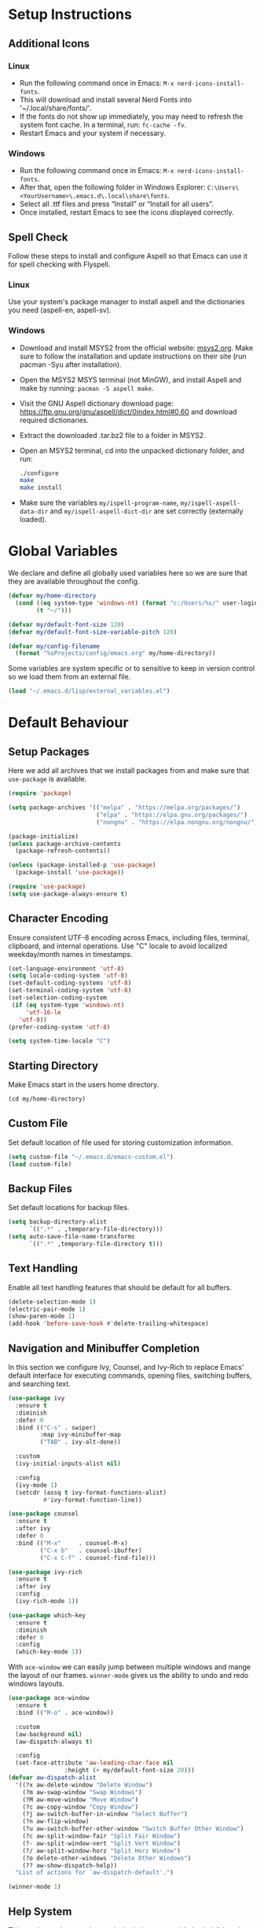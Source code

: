 #+PROPERTY: header-args:emacs-lisp :tangle ~/.emacs.d/init.el
* Setup Instructions
** Additional Icons
*** Linux
- Run the following command once in Emacs: =M-x nerd-icons-install-fonts=.
- This will download and install several Nerd Fonts into '~/.local/share/fonts/'.
- If the fonts do not show up immediately, you may need to refresh the system font cache. In a
  terminal, run: =fc-cache -fv=.
- Restart Emacs and your system if necessary.

*** Windows
- Run the following command once in Emacs: =M-x nerd-icons-install-fonts=.
- After that, open the following folder in Windows Explorer:
  =C:\Users\<YourUsername>\.emacs.d\.local\share\fonts=.
- Select all .ttf files and press “Install” or “Install for all users”.
- Once installed, restart Emacs to see the icons displayed correctly.

** Spell Check
Follow these steps to install and configure Aspell so that Emacs can use it for spell checking
with Flyspell.
*** Linux
Use your system's package manager to install aspell and the dictionaries you need (aspell-en, aspell-sv).

*** Windows
- Download and install MSYS2 from the official website: [[https://www.msys2.org/][msys2.org]]. Make sure to
  follow the installation and update instructions on their site  (run pacman
  -Syu after installation).
- Open the MSYS2 MSYS terminal (not MinGW), and install Aspell and make by running:
  =pacman -S aspell make=.
- Visit the GNU Aspell dictionary download page:
  [[https://ftp.gnu.org/gnu/aspell/dict/0index.html#0.60]] and download required dictionaries.
- Extract the downloaded .tar.bz2 file to a folder in MSYS2.
- Open an MSYS2 terminal, cd into the unpacked dictionary folder, and run:
  #+begin_src sh
    ./configure
    make
    make install
  #+end_src
- Make sure the variables =my/ispell-program-name=, =my/ispell-aspell-data-dir= and
  =my/ispell-aspell-dict-dir= are set correctly (externally loaded).

* Global Variables
We declare and define all globally used variables here so we are sure that they are available
throughout the config.
#+begin_src emacs-lisp
  (defvar my/home-directory
    (cond ((eq system-type 'windows-nt) (format "c:/Users/%s/" user-login-name))
          (t "~/")))

  (defvar my/default-font-size 120)
  (defvar my/default-font-size-variable-pitch 120)

  (defvar my/config-filename
    (format "%sProjects/config/emacs.org" my/home-directory))
#+end_src

Some variables are system specific or to sensitive to keep in version control so
we load them from an external file.
#+begin_src emacs-lisp
  (load "~/.emacs.d/lisp/external_variables.el")
#+end_src

* Default Behaviour
** Setup Packages
Here we add all archives that we install packages from and make sure that =use-package= is available.
#+begin_src emacs-lisp
  (require 'package)

  (setq package-archives '(("melpa" . "https://melpa.org/packages/")
                           ("elpa" . "https://elpa.gnu.org/packages/")
                           ("nongnu" . "https://elpa.nongnu.org/nongnu/")))

  (package-initialize)
  (unless package-archive-contents
    (package-refresh-contents))

  (unless (package-installed-p 'use-package)
    (package-install 'use-package))

  (require 'use-package)
  (setq use-package-always-ensure t)
#+end_src

** Character Encoding
Ensure consistent UTF-8 encoding across Emacs, including files, terminal,
clipboard, and internal operations. Use "C" locale to avoid localized weekday/month names in timestamps.
#+begin_src emacs-lisp
  (set-language-environment 'utf-8)
  (setq locale-coding-system 'utf-8)
  (set-default-coding-systems 'utf-8)
  (set-terminal-coding-system 'utf-8)
  (set-selection-coding-system
   (if (eq system-type 'windows-nt)
       'utf-16-le
     'utf-8))
  (prefer-coding-system 'utf-8)

  (setq system-time-locale "C")
#+end_src

** Starting Directory
Make Emacs start in the users home directory.
#+begin_src emacs-lisp
  (cd my/home-directory)
#+end_src

** Custom File
Set default location of file used for storing customization information.
#+begin_src emacs-lisp
  (setq custom-file "~/.emacs.d/emacs-custom.el")
  (load custom-file)
#+end_src

** Backup Files
Set default locations for backup files.
#+begin_src emacs-lisp
  (setq backup-directory-alist
        `((".*" . ,temporary-file-directory)))
  (setq auto-save-file-name-transforms
        `((".*" ,temporary-file-directory t)))
#+end_src

** Text Handling
Enable all text handling features that should be default for all buffers.
#+begin_src emacs-lisp
  (delete-selection-mode 1)
  (electric-pair-mode 1)
  (show-paren-mode 1)
  (add-hook 'before-save-hook #'delete-trailing-whitespace)
#+end_src

** Navigation and Minibuffer Completion
In this section we configure Ivy, Counsel, and Ivy-Rich to replace Emacs' default interface for executing commands, opening files, switching buffers, and searching text.
#+begin_src emacs-lisp
  (use-package ivy
    :ensure t
    :diminish
    :defer 0
    :bind (("C-s" . swiper)
           :map ivy-minibuffer-map
           ("TAB" . ivy-alt-done))

    :custom
    (ivy-initial-inputs-alist nil)

    :config
    (ivy-mode 1)
    (setcdr (assq t ivy-format-functions-alist)
            #'ivy-format-function-line))

  (use-package counsel
    :ensure t
    :after ivy
    :defer 0
    :bind (("M-x"     . counsel-M-x)
           ("C-x b"   . counsel-ibuffer)
           ("C-x C-f" . counsel-find-file)))

  (use-package ivy-rich
    :ensure t
    :after ivy
    :config
    (ivy-rich-mode 1))

  (use-package which-key
    :ensure t
    :diminish
    :defer 0
    :config
    (which-key-mode 1))
#+end_src

With =ace-window= we can easily jump between multiple windows and mange the layout
of our frames. =winner-mode= gives us the ability to undo and redo windows layouts.
#+begin_src emacs-lisp
  (use-package ace-window
    :ensure t
    :bind (("M-o" . ace-window))

    :custom
    (aw-background nil)
    (aw-dispatch-always t)

    :config
    (set-face-attribute 'aw-leading-char-face nil
      		      :height (+ my/default-font-size 20)))
  (defvar aw-dispatch-alist
    '((?x aw-delete-window "Delete Window")
      (?m aw-swap-window "Swap Windows")
      (?M aw-move-window "Move Window")
      (?c aw-copy-window "Copy Window")
      (?j aw-switch-buffer-in-window "Select Buffer")
      (?n aw-flip-window)
      (?u aw-switch-buffer-other-window "Switch Buffer Other Window")
      (?c aw-split-window-fair "Split Fair Window")
      (?- aw-split-window-vert "Split Vert Window")
      (?/ aw-split-window-horz "Split Horz Window")
      (?o delete-other-windows "Delete Other Windows")
      (?? aw-show-dispatch-help))
    "List of actions for `aw-dispatch-default'.")

  (winner-mode 1)
#+end_src

** Help System
This section replaces and extends the help system with the helpful package which
provides more informative and interactive help buffers.
#+begin_src emacs-lisp
  (use-package helpful
    :ensure t
    :defer t
    :after counsel

    :bind
    ([remap describe-function] . counsel-describe-function)
    ([remap describe-command] . helpful-command)
    ([remap describe-variable] . counsel-describe-variable)
    ([remap describe-key] . helpful-key)

    :custom
    (counsel-describe-function-function #'helpful-callable)
    (counsel-describe-variable-function #'helpful-variable))
#+end_src

** Spell Check
This code enables automatic spell checking in selected modes. Setup is a bit
tricky on Windows and requires an MSYS2 installation for access to aspell.
#+begin_src emacs-lisp
  (when (eq system-type 'windows-nt)
    (setq ispell-program-name my/ispell-program-name)
    (setq ispell-aspell-data-dir my/ispell-aspell-data-dir)
    (setq ispell-aspell-dict-dir my/ispell-aspell-dict-dir))

  (setq ispell-local-dictionary "sv")

  (defun my/set-flyspell-language-for-config ()
    "Use English dictionary for spell checking when editing the config file."
    (when (and (buffer-file-name)
               (string-equal (file-truename (buffer-file-name))
                             (file-truename
          		    (expand-file-name my/config-filename))))
      (ispell-change-dictionary "en")))

  (defun my/flyspell-theme-setup ()
    (set-face-attribute 'flyspell-incorrect nil
                        :underline nil :foreground "#d64930")
    (set-face-attribute 'flyspell-duplicate nil
                        :underline nil :foreground "#fabd2f"))

  (use-package flyspell
    :hook ((org-mode . flyspell-mode)
    	 (git-commit-setup . git-commit-turn-on-flyspell)
    	 (flyspell-mode . my/set-flyspell-language-for-config)
    	 (flyspell-mode . my/flyspell-theme-setup))

    :custom
    (flyspell-issue-message-flag nil))

  (use-package flyspell-correct
    :ensure t
    :after flyspell
    :bind (:map flyspell-mode-map ("C-c s" . flyspell-correct-wrapper)))

  (use-package flyspell-correct-ivy
    :ensure t
    :after flyspell-correct)
#+end_src
* GUI Configuration
** Basic GUI elements
Emacs has a lot of unwanted GUI elements that we need to disable.
#+begin_src emacs-lisp
  (setq inhibit-startup-message t)
  (scroll-bar-mode -1)
  (tool-bar-mode -1)
  (tooltip-mode -1)
  (menu-bar-mode -1)
  (setq visible-bell t)
  (setq ring-bell-function 'ignore)
#+end_src

We also need to configure some basic GUI elements that we want to apply for all buffers.
#+begin_src emacs-lisp
  (setq-default cursor-type 'bar)
  (set-fringe-mode 10)
  (setq-default display-line-numbers-width 4)
  (setq-default display-fill-column-indicator-column 80)
  (setq-default display-fill-column-indicator-character ?¦)
#+end_src

** Theme
Enable a nice looking theme. Some themes have an contrasting background color
for the fringes. We set the fringe and line number backgrounds to the default
background so that they blend in with the rest of the frame.
#+begin_src emacs-lisp
  (use-package gruvbox-theme :ensure t)
  (load-theme 'gruvbox-dark-hard t)
#+end_src

** Fonts
We set one fixed-width and one variable-width font to be used in different modes. Modes like
org-mode will use both.
#+begin_src emacs-lisp
  (set-face-attribute 'default nil
  		    :family "mononoki"
  		    :height my/default-font-size)
  (set-face-attribute 'fixed-pitch nil
  		    :family "mononoki"
  		    :height my/default-font-size)
  (set-face-attribute 'variable-pitch nil
  		    :family "Noto Serif"
  		    :height my/default-font-size-variable-pitch)
#+end_src

** Additional Icons
Some packages, such as doom-modeline, uses additional icons for certain
elements. We make them available trough the package =nerd-icons=.
#+begin_src emacs-lisp
  (use-package nerd-icons :ensure t)
#+end_src

** Mode Line
#+begin_src emacs-lisp
  (use-package doom-modeline
    :ensure t
    :defer 0

    :custom
    (doom-modeline-buffer-encoding nil)
    (doom-modeline-position-line-format nil)
    (doom-modeline-position-column-format nil)

    :config (doom-modeline-mode 1))
#+end_src

** Calendar
We make sure that Monday is the first day of the week in the calendar by setting
=calendar-week-start-day= to 1.
#+begin_src emacs-lisp
  (setq calendar-week-start-day 1)
#+end_src

Here we add week numbers to the calendar view.
*Credit:* Tommy
*Source:* [[https://stackoverflow.com/questions/21364948/how-to-align-the-calendar-with-week-number-as-the-intermonth-text][Stack Overflow]]
#+begin_src emacs-lisp
  (copy-face font-lock-constant-face 'calendar-iso-week-face)
  (set-face-attribute 'calendar-iso-week-face nil :height 0.7)

  (setq calendar-intermonth-text
        '(propertize
  	(format "%2d" (car (calendar-iso-from-absolute
  			    (calendar-absolute-from-gregorian
  			     (list month day year)))))
  	'font-lock-face 'calendar-iso-week-face))

  (copy-face 'default 'calendar-iso-week-header-face)
  (set-face-attribute 'calendar-iso-week-header-face nil :height 0.7)

  (setq calendar-intermonth-header
        (propertize "Wk" 'font-lock-face 'calendar-iso-week-header-face))
#+end_src

* Writing
** Page Layout
We want the line length to be limited to 80 characters when in a text
mode. =auto-fill-mode= ensures that Emacs automatically breaks lines over this
limit. =olivetti-mode= is used to center the page in the window.
#+begin_src emacs-lisp
  (defun my/text-mode-setup ()
    "Set `fill-column` to 80 and enable automatic line breaking in text buffers."
    (setq-local fill-column 80)
    (auto-fill-mode 1))

  (add-hook 'text-mode-hook #'my/text-mode-setup)

  (use-package olivetti
    :ensure t
    :defer t
    :hook (text-mode . olivetti-mode))
#+end_src

** Org Mode
Org-mode has a lot of options to configure. We separate the config into multiple
functions that we can call as hooks to org-mode. First we define our font setup for org-mode.
#+begin_src emacs-lisp
  (defun my/org-font-setup ()
    "Customize Org mode font faces for improved readability.

    Sets custom fonts, sizes, and styles for Org headings and fixed-pitch
    elements. Headings from level 1 to 8 are displayed in the 'Spectral' font
    with varying sizes and bold weight. Code blocks, tables, and metadata lines
    are rendered in a fixed-pitch font for better alignment. Also sets a dimmer
    foreground color for completed tasks and headlines marked as DONE."

    (dolist (face '((org-level-1 . 1.2)
                    (org-level-2 . 1.1)
                    (org-level-3 . 1.0)
                    (org-level-4 . 1.0)
                    (org-level-5 . 1.0)
                    (org-level-6 . 1.0)
                    (org-level-7 . 1.0)
                    (org-level-8 . 1.0)))
      (set-face-attribute (car face) nil
                          :family "Spectral"
                          :weight 'bold
                          :box nil
                          :height (cdr face)
                          :foreground "#458588"))

    (set-face-attribute 'org-table nil :inherit 'fixed-pitch)
    (set-face-attribute 'org-code nil :inherit 'fixed-pitch)
    (set-face-attribute 'org-block nil :inherit 'fixed-pitch)
    (set-face-attribute 'org-meta-line nil :inherit 'fixed-pitch)
    (set-face-attribute 'org-verbatim nil :inherit 'fixed-pitch)

    (set-face-attribute 'org-headline-done nil
                        :foreground "#7c6f64")
    (set-face-attribute 'org-done nil
                        :foreground "#7c6f64"))
#+end_src

When working with src-blocks in org mode it is useful to automatically indent the code on each save.
#+begin_src emacs-lisp
  (defun my/indent-org-block-on-save ()
    "Automatically indent the current Org source block before saving.

    If point is inside a source block (`#+BEGIN_SRC ... #+END_SRC`)
    re-indent the block using `org-indent-block`. Intended to be used
    as a buffer-local `before-save-hook` in Org mode."
    (when (org-in-src-block-p)
      (org-indent-block)))

  (defun my/add-org-block-indent-save-hook ()
    "Add buffer-local before-save hook for org-block indentation."
    (add-hook 'before-save-hook #'my/indent-org-block-on-save nil t))
#+end_src

In all buffers we use electric-pair-mode to automatically match a closing
parenthesis whenever we type an opening parenthesis. This also works on < which
is a problem in org-mode since we use that for org-tempo templates. This code disables electric-pair-mode for < and enables it via a hook to org-mode.
#+begin_src emacs-lisp
  (defun my/inhibit-electric-pair-in-org-mode (char)
    "Prevent `electric-pair-mode` from pairing <"
    (if (char-equal char ?<) t
      (funcall (default-value 'electric-pair-inhibit-predicate) char)))

  (defun my/org-mode-electric-pair-setup ()
    "Set buffer-local pairing rules for Org mode."
    (setq-local
     electric-pair-inhibit-predicate #'my/inhibit-electric-pair-in-org-mode))
#+end_src

This code is only executed when working in this config file. It ensures that all
code blocks are tangled to the correct file on each save. This way the config file is kept up to date and in a state that matches this file.
#+begin_src emacs-lisp
  (defun my/org-babel-tangle-config ()
    "Automatically tangle the current Org file if it is the config file.

    If the current buffer's file name matches 'my/config-filename'
    this function runs 'org-babel-tangle' without confirmation to export all
    source code blocks to their corresponding destination files.
    Intended to be used in an `after-save-hook` to keep the tangled
    configuration in sync."
    (when (and (buffer-file-name)
               (string-equal (file-truename (buffer-file-name))
                             (file-truename
  			    (expand-file-name my/config-filename))))
      (let ((org-confirm-babel-evaluate nil))
        (org-babel-tangle))))

  (defun my/add-org-tangle-config-on-save ()
    "Add buffer-local hook to tangle Org config on save."
    (when (string-equal (file-truename (buffer-file-name))
                        (file-truename (expand-file-name my/config-filename)))
      (add-hook 'after-save-hook #'my/org-babel-tangle-config nil t)))
#+end_src

In the use-package declaration we make sure that all hooks and variables are set correctly.
#+begin_src emacs-lisp
  (use-package org
    :mode ("\\.org\\'" . org-mode)
    :hook ((org-mode . org-indent-mode)
  	 (org-mode . variable-pitch-mode)
  	 (org-mode . my/org-font-setup)
  	 (org-mode . my/add-org-block-indent-save-hook)
  	 (org-mode . my/add-org-tangle-config-on-save)
  	 (org-mode . my/org-mode-electric-pair-setup))

    :custom
    (org-startup-indented t)
    (org-startup-numerated t)
    (org-ellipsis " ▾")
    (org-hide-emphasis-markers t)

    (org-hide-leading-stars nil)
    (org-superstar-leading-bullet ?\s)
    (org-indent-mode-turns-on-hiding-stars nil)

    (org-log-done 'time)
    (org-log-into-drawer t)
    (org-agenda-start-with-log-mode t)
    (org-agenda-window-setup 'current-window)
    (org-agenda-start-on-weekday 1)
    (org-agenda-files (list my/org-agenda-path))

    (org-refile-targets
     '(("tasks.org" :maxlevel . 1)))
    (org-archive-location "archive.org::datetree/")

    (org-confirm-babel-evaluate nil)

    :config
    (advice-add 'org-refile :after #'org-save-all-org-buffers)

    (org-babel-do-load-languages
     'org-babel-load-languages
     '((emacs-lisp . t)
       (python . t)))

    (require 'org-tempo)
    (add-to-list 'org-structure-template-alist '("el" . "src emacs-lisp"))
    (add-to-list 'org-structure-template-alist '("py" . "src python")))
#+end_src

*** Org Mode Appearance
We use org-superstar to change the appearance of the leading stars in Org headlines.
#+begin_src emacs-lisp
  (use-package org-superstar
    :ensure t
    :after org
    :hook (org-mode . org-superstar-mode)

    :custom
    (org-superstar-headline-bullets-list '("◤" "◆" "■" "□"))
    (org-superstar-cycle-headline-bullets nil)
    (org-superstar-leading-fallback ?\s)

    :config
    (set-face-attribute 'org-superstar-item nil :height 1.0)
    (set-face-attribute 'org-superstar-header-bullet nil :height 1.0)
    (set-face-attribute 'org-superstar-leading nil :height 1.0))
#+end_src

*** Export
This package allows us to export org files to a large variety of different formats.
#+begin_src emacs-lisp
  (use-package ox-pandoc :ensure t)
#+end_src

We can even use org-mode to create presentations. Reveal.js is a framework for
creating beautiful presentations that run i a web browser. ox-reveal allows us to export org-files as Reveal.js presentations.
#+begin_src emacs-lisp
  (use-package ox-reveal
    :ensure t
    :custom
    (org-reveal-root "https://cdn.jsdelivr.net/npm/reveal.js")
    (org-reveal-title-slide nil))
#+end_src

* Development
** Default settings
This section configures the default behavior and visual appearance of programming buffers.
#+begin_src emacs-lisp
  (defun my/prog-mode-setup ()
    (setq-local truncate-lines t)
    (display-line-numbers-mode 1)
    (display-fill-column-indicator-mode 1)
    (set-face-attribute 'line-number nil
                        :background (face-background 'default))
    (set-face-attribute 'fringe nil
                        :background (face-background 'default)))

  (add-hook 'prog-mode-hook #'my/prog-mode-setup)

  (use-package corfu
    :ensure t
    :defer t
    :hook ((prog-mode . corfu-mode)
  	 (shell-mode . corfu-mode)
  	 (eshell-mode . corfu-mode))

    :custom
    (corfu-auto t)
    (corfu-auto-delay 0.1)
    (corfu-auto-prefix 1)
    (corfu-quit-no-match 'separator)
    (corfu-cycle t))

  (use-package rainbow-delimiters
    :ensure t
    :defer t
    :hook (prog-mode . rainbow-delimiters-mode))
#+end_src

** Scratch Buffer
Here we find the configuration for the scratch buffer.
#+begin_src emacs-lisp
  (setq initial-scratch-message nil)

  (defun my/scratch-buffer-setup ()
    (setq-local truncate-lines nil)
    (setq-local fill-column 80)
    (auto-fill-mode 1)
    (corfu-mode -1))

  (add-hook 'lisp-interaction-mode-hook #'my/scratch-buffer-setup)
#+end_src

** Git
Obviously we use =magit= to manage git from within Emacs.
#+begin_src emacs-lisp
  (defun my/git-commit-setup ()
    "Set up Git commit message buffer."
    (ispell-change-dictionary "en")
    (setq-local fill-column 72)
    (setq-local display-fill-column-indicator-column 50)
    (display-fill-column-indicator-mode 1)
    (auto-fill-mode 1))

  (use-package magit
    :ensure t
    :hook (git-commit-setup . my/git-commit-setup))
#+end_src

** Flymake
Flymake is used together with lsp-mode but first we make sure it is setup the way we like it.
#+begin_src emacs-lisp
  (defun my/flymake-theme-setup ()
    (set-face-attribute 'flymake-error nil
                        :underline nil :background "#4C3743")
    (set-face-attribute 'flymake-warning nil
                        :underline nil :background "#45443C")
    (set-face-attribute 'flymake-note nil
                        :underline nil :background "#3C4841"))

  (use-package flymake
    :defer t
    :hook (flymake-mode . my/flymake-theme-setup)
    :custom
    (flymake-indicator-type nil)
    (flymake-fringe-indicator-position nil))
#+end_src

** Language Server Protocol
We enable lsp-mode for certain programming languages and give it a minimalistic
appearance.
#+begin_src emacs-lisp
  (use-package lsp-mode
    :ensure t
    :defer t
    :commands (lsp lsp-deferred)

    :hook ((python-mode . lsp-deferred))

    :init
    (setq lsp-keymap-prefix "C-c l")

    :custom
    (lsp-completion-provider :capf)
    (lsp-lens-enable nil)
    (lsp-headerline-breadcrumb-enable nil)
    (lsp-signature-auto-activate nil)
    (lsp-signature-render-documentation nil)

    :config
    (lsp-enable-which-key-integration t))

  (use-package lsp-ivy
    :ensure t
    :after (lsp-mode ivy))
#+end_src

** Nix
Add support for .nix-files that are use to configure NixOS.
#+begin_src emacs-lisp
  (use-package nix-mode
    :ensure t
    :mode "\\.nix\\'")
#+end_src

** Python
Here we configure Python language support.
#+begin_src emacs-lisp
  (use-package lsp-pyright
    :ensure t
    :after lsp-mode
    :hook (python-mode . (lambda ()
                           (require 'lsp-pyright)
                           (lsp-deferred)))

    :custom (lsp-pyright-langserver-command "pyright"))
#+end_src

* Custom Functions
** Duplicate Line
Here we add a function to easily duplicate the current line.
*Credit:* pesche
*Source:* [[https://stackoverflow.com/questions/88399/how-do-i-duplicate-a-whole-line-in-emacs][Stack Overflow]]
#+begin_src emacs-lisp
  (defun duplicate-line (arg)
    "Duplicate current line, leaving point in lower line."
    (interactive "*p")

    ;; save the point for undo
    (setq buffer-undo-list (cons (point) buffer-undo-list))

    ;; local variables for start and end of line
    (let ((bol (save-excursion (beginning-of-line) (point)))
          eol)
      (save-excursion

        ;; don't use forward-line for this, because you would have
        ;; to check whether you are at the end of the buffer
        (end-of-line)
        (setq eol (point))

        ;; store the line and disable the recording of undo information
        (let ((line (buffer-substring bol eol))
              (buffer-undo-list t)
              (count arg))
          ;; insert the line arg times
          (while (> count 0)
            (newline)         ;; because there is no newline in 'line'
            (insert line)
            (setq count (1- count)))
          )

        ;; create the undo information
        (setq buffer-undo-list (cons (cons eol (point)) buffer-undo-list)))
      ) ; end-of-let

    ;; put the point in the lowest line and return
    (next-line arg))
#+end_src

*  Custom key bindings
#+begin_src emacs-lisp
  (define-minor-mode na/keymap-mode
    "My custom keymap"
    :lighter " na/keymap"
    :keymap (let ((map (make-sparse-keymap)))
              (define-key map (kbd "C-c f") 'magit)
              map))
  (define-globalized-minor-mode global-na/keymap-mode na/keymap-mode
    (lambda () (na/keymap-mode 1)))
  (global-na/keymap-mode 1)

  (define-key na/keymap-mode-map (kbd "C-c g") 'magit)
  (define-key na/keymap-mode-map (kbd "C-c c") 'org-capture)
  (define-key na/keymap-mode-map (kbd "C-c C-c l") 'ispell-change-dictionary)
  (define-key na/keymap-mode-map (kbd "C-c C-c C-l") 'ispell-change-dictionary)
  (define-key na/keymap-mode-map (kbd "C-c a") 'org-agenda)
  (define-key na/keymap-mode-map (kbd "C-c d") 'duplicate-line)
  (define-key na/keymap-mode-map (kbd "C-c <left>") 'windmove-left)
  (define-key na/keymap-mode-map (kbd "C-c <right>") 'windmove-right)
  (define-key na/keymap-mode-map (kbd "C-c <up>") 'windmove-up)
  (define-key na/keymap-mode-map (kbd "C-c <down>") 'windmove-down)

  (set-register ?e (cons 'file my/config-filename))
  (set-register ?r '(buffer . "*scratch*"))
  (set-register ?t (cons 'file (format "%stasks.org" my/org-agenda-path)))
  (set-register ?m (cons 'file (format "%smeetings.org" my/org-agenda-path)))

  (when (string-equal my/config-type "personal")
    (set-register ?p (cons 'file (format "%spersonligt.org" my/org-agenda-path))))

  (when (string-equal my/config-type "work")
    (set-register ?s (cons 'file (format "%sstudents.org" my/org-agenda-path))))
#+end_src
